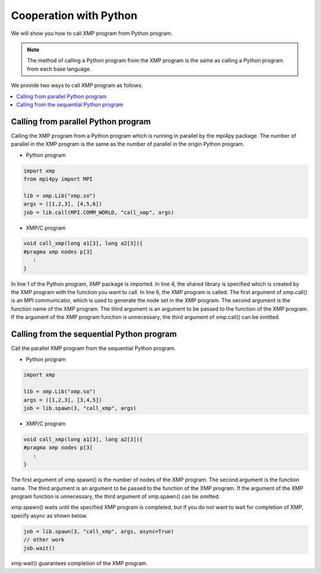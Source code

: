 =================================
Cooperation with Python
=================================

We will show you how to call XMP program from Python program.

.. note::
   The method of calling a Python program from the XMP program is the same as calling a Python program from each base language.

We provide two ways to call XMP program as follows.

.. contents::
   :local:
   :depth: 2

Calling from parallel Python program
------------------------------------
Calling the XMP program from a Python program which is running in parallel by the mpi4py package.
The number of parallel in the XMP program is the same as the number of parallel in the origin Python program.

.. image:: ../img/python/parallel.png

* Python program

.. code-block:: python

   import xmp
   from mpi4py import MPI
   
   lib = xmp.Lib("xmp.so")
   args = ([1,2,3], [4,5,6])
   job = lib.call(MPI.COMM_WORLD, "call_xmp", args)

* XMP/C program

.. code-block::	C
   
   void call_xmp(long a1[3], long a2[3]){
   #pragma xmp nodes p[3]
      :
   }

In line 1 of the Python program, XMP package is imported.
In line 4, the shared library is specified which is created by the XMP program with the function you want to call.
In line 6, the XMP program is called.
The first argument of xmp.call() is an MPI communicator, which is used to generate the node set in the XMP program.
The second argument is the function name of the XMP program.
The third argument is an argument to be passed to the function of the XMP program.
If the argument of the XMP program function is unnecessary, the third argument of xmp.call() can be omitted.

Calling from the sequential Python program
------------------------------------------
Call the parallel XMP program from the sequential Python program.

.. image:: ../img/python/serial.png

* Python program

.. code-block:: python

   import xmp
   
   lib = xmp.Lib("xmp.so")
   args = ([1,2,3], [3,4,5])
   job = lib.spawn(3, "call_xmp", args)


* XMP/C program

.. code-block:: C

   void call_xmp(long a1[3], long a2[3]){
   #pragma xmp nodes p[3]
      :
   }

The first argument of xmp.spawn() is the number of nodes of the XMP program.
The second argument is the function name.
The third argument is an argument to be passed to the function of the XMP program.
If the argument of the XMP program function is unnecessary, the third argument of xmp.spawn() can be omitted.

xmp.spawn() waits until the specified XMP program is completed, but if you do not want to wait for completion of XMP, specify async as shown below.

.. code-block:: python

   job = lib.spawn(3, "call_xmp", args, async=True)
   // other work
   job.wait()

xmp.wait() guarantees completion of the XMP program.
